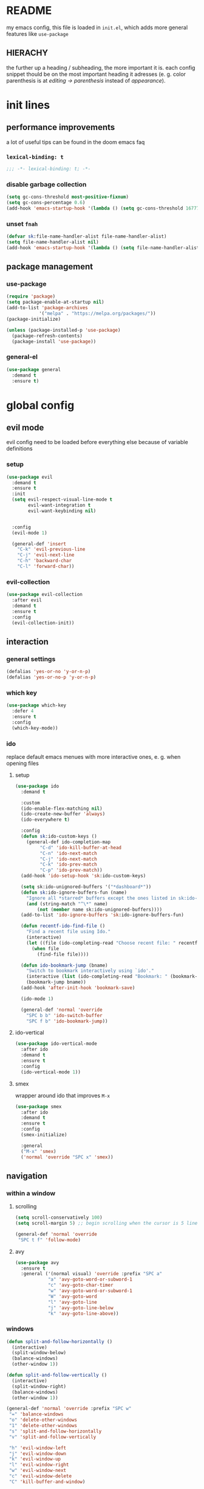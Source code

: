 * README
my emacs config, this file is loaded in =init.el=, which adds more general features like =use-package=
** HIERACHY
the further up a heading / subheading, the more important it is. each config snippet thould be on the most important heading it adresses (e. g. color parenthesis is at /editing → parenthesis/ instead of /appearance/).
* init lines
** performance improvements
a lot of useful tips can be found in the doom emacs faq
*** =lexical-binding: t=
#+begin_src emacs-lisp
  ;;; -*- lexical-binding: t; -*-
#+end_src
*** disable garbage collection
#+begin_src emacs-lisp
  (setq gc-cons-threshold most-positive-fixnum)
  (setq gc-cons-percentage 0.6)
  (add-hook 'emacs-startup-hook '(lambda () (setq gc-cons-threshold 16777216) (setq gc-cons-percentage 0.1)))
#+end_src
*** unset =fnah=
#+begin_src emacs-lisp
  (defvar sk:file-name-handler-alist file-name-handler-alist)
  (setq file-name-handler-alist nil)
  (add-hook 'emacs-startup-hook '(lambda () (setq file-name-handler-alist sk:file-name-handler-alist)))
#+end_src
** package management
*** use-package
#+begin_src emacs-lisp
  (require 'package)
  (setq package-enable-at-startup nil)
  (add-to-list 'package-archives
              '("melpa" . "https://melpa.org/packages/"))
  (package-initialize)

  (unless (package-installed-p 'use-package)
    (package-refresh-contents)
    (package-install 'use-package))
#+end_src
*** general-el
#+begin_src emacs-lisp
  (use-package general
    :demand t
    :ensure t)
#+end_src
* global config
** evil mode
evil config need to be loaded before everything else because of variable definitions
*** setup
#+begin_src emacs-lisp
  (use-package evil
    :demand t
    :ensure t
    :init
    (setq evil-respect-visual-line-mode t
          evil-want-integration t
          evil-want-keybinding nil)


    :config
    (evil-mode 1)

    (general-def 'insert
      "C-k" 'evil-previous-line
      "C-j" 'evil-next-line
      "C-h" 'backward-char
      "C-l" 'forward-char))
#+end_src
*** evil-collection
#+begin_src emacs-lisp
  (use-package evil-collection
    :after evil
    :demand t
    :ensure t
    :config
    (evil-collection-init))
#+end_src
** interaction
*** general settings
#+begin_src emacs-lisp
  (defalias 'yes-or-no 'y-or-n-p)
  (defalias 'yes-or-no-p 'y-or-n-p)
#+end_src
*** which key
#+begin_src emacs-lisp
  (use-package which-key
    :defer 4
    :ensure t
    :config
    (which-key-mode))
#+end_src
*** ido
replace default emacs menues with more interactive ones, e. g. when opening files
**** setup
#+begin_src emacs-lisp
  (use-package ido
    :demand t

    :custom
    (ido-enable-flex-matching nil)
    (ido-create-new-buffer 'always)
    (ido-everywhere t)

    :config
    (defun sk:ido-custom-keys ()
      (general-def ido-completion-map
           "C-d" 'ido-kill-buffer-at-head
           "C-n" 'ido-next-match
           "C-j" 'ido-next-match
           "C-k" 'ido-prev-match
           "C-p" 'ido-prev-match))
    (add-hook 'ido-setup-hook 'sk:ido-custom-keys)

    (setq sk:ido-unignored-buffers '("*dashboard*"))
    (defun sk:ido-ignore-buffers-fun (name)
      "Ignore all *starred* buffers except the ones listed in sk:ido-unignored-buffers"
      (and (string-match "^\*" name)
          (not (member name sk:ido-unignored-buffers))))
    (add-to-list 'ido-ignore-buffers 'sk:ido-ignore-buffers-fun)

    (defun recentf-ido-find-file ()
      "Find a recent file using Ido."
      (interactive)
      (let ((file (ido-completing-read "Choose recent file: " recentf-list nil t)))
        (when file
          (find-file file))))

    (defun ido-bookmark-jump (bname)
      "Switch to bookmark interactively using `ido'."
      (interactive (list (ido-completing-read "Bookmark: " (bookmark-all-names) nil t)))
      (bookmark-jump bname))
    (add-hook 'after-init-hook 'bookmark-save)

    (ido-mode 1)

    (general-def 'normal 'override
      "SPC b b" 'ido-switch-buffer
      "SPC f b" 'ido-bookmark-jump))
#+end_src
**** ido-vertical
#+begin_src emacs-lisp
  (use-package ido-vertical-mode
    :after ido
    :demand t
    :ensure t
    :config
    (ido-vertical-mode 1))
#+end_src
**** smex
wrapper around ido that improves =M-x=
#+begin_src emacs-lisp
  (use-package smex
    :after ido
    :demand t
    :ensure t
    :config
    (smex-initialize)

    :general
    ("M-x" 'smex)
    ('normal 'override "SPC x" 'smex))
#+end_src
** navigation
*** within a window
**** scrolling
#+begin_src emacs-lisp
  (setq scroll-conservatively 100)
  (setq scroll-margin 5) ;; begin scrolling when the cursor is 5 lines above the last displayed line
  
  (general-def 'normal 'override
   "SPC t f" 'follow-mode)
#+end_src
**** avy
#+begin_src emacs-lisp
  (use-package avy
    :ensure t
    :general ('(normal visual) 'override :prefix "SPC a"
              "a" 'avy-goto-word-or-subword-1
              "c" 'avy-goto-char-timer
              "w" 'avy-goto-word-or-subword-1
              "W" 'avy-goto-word
              "l" 'avy-goto-line
              "j" 'avy-goto-line-below
              "k" 'avy-goto-line-above))
#+end_src
*** windows
#+begin_src emacs-lisp
  (defun split-and-follow-horizontally ()
    (interactive)
    (split-window-below)
    (balance-windows)
    (other-window 1))

  (defun split-and-follow-vertically ()
    (interactive)
    (split-window-right)
    (balance-windows)
    (other-window 1))

  (general-def 'normal 'override :prefix "SPC w"
   "=" 'balance-windows
   "o" 'delete-other-windows
   "1" 'delete-other-windows
   "s" 'split-and-follow-horizontally
   "v" 'split-and-follow-vertically

   "h" 'evil-window-left
   "j" 'evil-window-down
   "k" 'evil-window-up
   "l" 'evil-window-right
   "w" 'evil-window-next
   "c" 'evil-window-delete
   "C" 'kill-buffer-and-window)

  (general-def 'normal 'override
   "SPC ," 'evil-window-next)
#+end_src
*** buffers
some mappings around ido and buffer switching
#+begin_src emacs-lisp
  (defun kill-current-buffer ()
    (interactive)
    (kill-buffer (current-buffer)))

  (general-def 'normal 'override :prefix "SPC b"
   "q" 'quit-window
   "k" 'kill-current-buffer
   "K" 'kill-buffer-and-window)
   
  (use-package ibuffer
    :general ('normal 'override "SPC b B" 'ibuffer))
#+end_src
*** files
**** visiting / saving
#+begin_src emacs-lisp
  (general-def 'normal 'override :prefix "SPC f"
   "f" 'find-file
   "F" 'find-file-read-only
   "R" 'revert-buffer
   "s" 'save-buffer
   "S" 'save-some-buffers
   "B" 'bookmark-set)

  (general-def 'normal 'override
   "SPC s" 'save-buffer)
#+end_src
**** recentf
#+begin_src emacs-lisp
  (use-package recentf
    :defer 5

    :custom
    (recentf-max-saved-items 100)

    :config
    (recentf-mode t)
    (general-def 'normal 'override "SPC f r" 'recentf-ido-find-file))
#+end_src
**** dired
#+begin_src emacs-lisp
  (use-package dired
    :custom
    (dired-dwin-target t) ;; when two windows are next to each other, move / copy files between them

    :config
    (add-hook 'dired-mode-hook 'dired-hide-details-mode)

    (general-def 'normal dired-mode-map
      "v" 'dired-view-file
      "h" 'dired-up-directory
      "l" 'dired-find-file)

    :general ('normal 'override :prefix "SPC f"
                      "d" 'dired-jump
                      "D" 'dired))
#+end_src
*** misc
**** quitting
#+begin_src emacs-lisp
  (general-def 'normal 'override :prefix "SPC"
   "ESC" 'keyboard-escape-quit
   "q" 'save-buffers-kill-terminal
   "Q" 'save-buffers-kill-emacs)
#+end_src
**** help mode
#+begin_src emacs-lisp
  (general-def 'normal 'override :prefix "SPC h"
   "f" 'describe-function
   "v" 'describe-variable
   "k" 'describe-key)
#+end_src
**** config operations
#+begin_src emacs-lisp
  (defun config-visit ()
    (interactive)
    (find-file "~/.emacs.d/conf.org"))
    
  (defun config-reload ()
    (interactive)
    (org-babel-load-file (expand-file-name "~/.emacs.d/conf.org")))
    
  (general-def 'normal 'override :prefix "SPC c"
   "r" 'config-reload
   "v" 'config-visit
   "e" 'config-visit)
#+end_src
** usage
*** editing
**** parenthesis
***** electric
#+begin_src emacs-lisp
  (use-package electric
    :demand t
    :config
    (electric-pair-mode t)

    (add-to-list 'electric-pair-pairs '(8218 . 8216)) ;; ‚‘
    (add-to-list 'electric-pair-pairs '(8222 . 8220)) ;; „“

    (defun sk:electric-add-latex-parenthesis ()
      (interactive)
      (make-local-variable 'electric-pair-pairs)
      (add-to-list 'electric-pair-pairs '(36 . 36))) ;; $|$

    (add-hook 'org-mode-hook 'sk:electric-add-latex-parenthesis)
    (add-hook 'TeX-mode-hook 'sk:electric-add-latex-parenthesis))
#+end_src
***** surround.vim
#+begin_src emacs-lisp
  (use-package evil-surround
    :after evil
    :defer 1
    :ensure t
    :config
    (global-evil-surround-mode 1))
#+end_src
***** color parenthesis
#+begin_src emacs-lisp
  (show-paren-mode)
  (use-package rainbow-delimiters
    :ensure t
    :hook
    (prog-mode . rainbow-delimiters-mode))
#+end_src
**** alignment
#+begin_src emacs-lisp
  (use-package evil-lion
    :after evil
    :ensure t
    :general ('(normal visual) 'override :prefix "g"
              "l" 'evil-lion-left
              "L" 'evil-lion-right))
#+end_src
*** inserting
**** autocompletion
***** company
#+begin_src emacs-lisp
  (use-package company
    :ensure t

    :custom
    (company-idle-delay 0.3)
    (company-minimum-prefix-length 2)

    :config
    (general-def company-active-map "C-w" 'evil-delete-backward-word)

    :hook
    ((after-init . company-tng-mode)
     (after-init . global-company-mode)))
#+end_src
***** backends
#+begin_src emacs-lisp
  (use-package company-math
    :after company
    :demand t
    :ensure t
    :config
    (add-to-list 'company-backends 'company-math-symbols-unicode))
#+end_src
**** snippets
#+begin_src emacs-lisp
  (use-package yasnippet
    :demand t
    :ensure t
    :config
    (yas-global-mode))

  (use-package yasnippet-snippets
    :after yasnippet
    :demand t
    :ensure t
    :config
    (yas-reload-all))
#+end_src
**** easier kill ring
=M-y= shows a completion from all previously cut stuff
#+begin_src emacs-lisp
  (use-package popup-kill-ring
    :ensure t
    :general ('insert
              "M-y" 'popup-kill-ring))
#+end_src
*** visual aids
**** spell checking
#+begin_src emacs-lisp
  (use-package flyspell
    :custom
    (flyspell-issue-message-flag nil)

    :config
    (defun sk:flyspell-mode ()
      (interactive)
      (if (bound-and-true-p flyspell-mode)
          (flyspell-mode 0)
        (flyspell-mode 1)
        (flyspell-buffer)))

    :general ('normal 'override :prefix "SPC t"
                      "s" 'sk:flyspell-mode
                      "S" 'ispell-change-dictionary))
#+end_src
**** visual-fill-column-mode
for more focused writing
#+begin_src emacs-lisp
  (use-package visual-fill-column
    :ensure t
    :custom
    (visual-fill-column-center-text t)

    :general ('normal 'override :prefix "SPC t"
                      "v" 'visual-fill-column-mode
                      "V" 'set-fill-column))
#+end_src
**** text scale
#+begin_src emacs-lisp
  (general-def 'normal 'override :prefix "SPC"
   "0" 'text-scale-mode
   "+" 'text-scale-adjust
   "-" 'text-scale-adjust)
#+end_src
**** pretty symbols
pretty symbols for eye candy when editing code
#+begin_src emacs-lisp
  (use-package pretty-mode
    :after python
    :ensure t
    :hook
    (python-mode . turn-on-pretty-mode))
#+end_src
**** mixed-pitch-mode
#+begin_src emacs-lisp
  (set-face-attribute 'default nil :family "Source Code Pro" :height 100)
  (set-face-attribute 'fixed-pitch nil :family "Source Code Pro")
  (set-face-attribute 'variable-pitch nil :family "Noto Serif")

  (use-package mixed-pitch
    :ensure t
    :custom
    (mixed-pitch-variable-pitch-cursor nil) ;; keep filled cursor

    :hook
    ((org-mode TeX-mode) . mixed-pitch-mode)

    :general ('normal 'override
                      "SPC t m" 'mixed-pitch-mode))
#+end_src
* local config
exception: evil mode stuff
** julia
#+begin_src emacs-lisp
  (use-package julia-mode
    :defer t
    :ensure t)
#+end_src
** jupyter
#+begin_src emacs-lisp
  (use-package jupyter
    :defer t
    :ensure t)
#+end_src
** org
*** general settings
#+begin_src emacs-lisp
  (use-package org
    :defer t

    :custom
    (org-src-window-setup 'current-window) ;; don't spread across two windows

    ;; section numbering & indentation
    (org-hide-leading-stars t)
    (org-num-max-level      4)

    ;; beautify fonts & font effects
    (org-hide-emphasis-markers          t)
    (org-fontify-whole-heading-line     t)
    (org-fontify-done-headline          t)
    (org-fontify-quote-and-verse-blocks t)

    (org-list-demote-modify-bullet
          '(("+" . "-") ("-" . "+")
            ("1." . "-") ("1)" . "-")))

    ;;(setq org-src-tab-acts-natively t)
    (org-confirm-babel-evaluate nil)

    ;; latex preview options
    (org-format-latex-options (plist-put org-format-latex-options :scale 1.5))
    (org-latex-packages-alist '())

    :config
    (add-hook    'org-mode-hook                'org-num-mode)
    (add-hook    'org-mode-hook                'org-indent-mode)
    (add-hook    'org-babel-after-execute-hook 'org-display-inline-images)
    (add-to-list 'org-latex-packages-alist     '("" "IEEEtrantools" t))

    (org-babel-do-load-languages
     'org-babel-load-languages
     (append org-babel-load-languages
             '((jupyter . t))))

    (general-def 'normal org-mode-map
      "RET" 'org-ctrl-c-ctrl-c)

    (general-def 'normal org-mode-map :prefix "SPC SPC"
      "o" 'org-ctrl-c-minus
      "-" 'org-ctrl-c-minus
      "i" 'org-ctrl-c-minus
      "b" 'org-ctrl-c-minus

      "TAB"       'org-table-toggle-column-width
      "<backtab>" '(lambda () (interactive) (org-table-toggle-column-width '(4)))
      "c"         '(lambda () (interactive) (org-ctrl-c-ctrl-c             '(4)))

      "n" 'org-num-mode
      "h" 'org-toggle-heading
      "t" 'org-todo

      "X" 'org-export-dispatch
      "x" '(lambda () (interactive) (org-export-dispatch '(4)))

      "E" 'org-babel-execute-buffer)

    (general-def 'normal org-mode-map :prefix "SPC p"
      "p" 'org-latex-preview
      "P" '(lambda () (interactive) (org-latex-preview '(4)))
      "b" '(lambda () (interactive) (org-latex-preview '(16)))
      "B" '(lambda () (interactive) (org-latex-preview '(64)))

      "I" 'org-toggle-inline-images
      "i" 'org-display-inline-images)

    :general ('normal              "SPC e" 'org-edit-src-exit)
             ('normal org-mode-map "SPC e" 'org-edit-special))
#+end_src
*** superstar
#+begin_src emacs-lisp
  (use-package org-superstar
    :after org
    :ensure t
    :custom
    (org-superstar-headline-bullets-list '("❃" "★" "✦" "•" "☆" "✧"))
    (org-superstar-item-bullet-alist '(("*" . "•") ("+" . "→") ("-" . "–")))

    :hook
    (org-mode . org-superstar-mode))
#+end_src
*** keybinds
#+begin_src emacs-lisp
  (use-package evil-org
    :after org
    :ensure t
    :hook
    (org-mode . evil-org-mode))
#+end_src
** auctex
#+begin_src emacs-lisp
  (use-package tex
    :ensure auctex
    :defer t

    :init
    ;; in init bc. org-mode needs it, too
    (setq texmathp-tex-commands '())
    (add-to-list 'texmathp-tex-commands (quote ("IEEEeqnarray" env-on
                                                "IEEEeqnarray*" env-on)))

    :custom
    (TeX-auto-save  t)
    (TeX-parse-self t)

    (LaTeX-math-abbrev-prefix "#")

    (TeX-view-program-selection '((output-pdf "PDF Tools")))
    (TeX-source-correlate-mode  t)

    (preview-scale-function      1.5)
    (preview-auto-cache-preamble t)

    :config
    (add-to-list 'TeX-source-correlate-method '(pdf . synctex))
    
    (general-def 'normal TeX-mode-map :prefix "SPC SPC"
      "s"   'LaTeX-section            ;; insert section
      "e"   'LaTeX-environment        ;; insert environment
      "TAB" 'LaTeX-fill-environment   ;; auto-indent
      "l"   'TeX-command-master
      "L"   'TeX-command-run-all)

    (general-def 'normal TeX-mode-map :prefix "SPC p"
        "p" 'preview-at-point
        "P" 'preview-clearout-at-point
        "b" 'preview-buffer
        "B" 'preview-clearout-buffer)

    :hook
    (LaTeX-mode . LaTeX-math-mode)
    (LaTeX-mode . prettify-symbols-mode))

#+end_src
** pdf-tools
#+begin_src emacs-lisp
  (use-package pdf-tools
    :requires evil-collection
    :ensure t
    :mode ("\\.pdf\\'" . pdf-view-mode)

    :custom
    (pdf-view-resize-factor 1.1)
    (pdf-view-display-size 'fit-page)
    (pdf-annot-activate-created-annotations t)

    :config
    (pdf-tools-install)

    (general-def 'visual pdf-view-mode-map :prefix "SPC SPC"
      "w" 'pdf-annot-add-squiggly-markup-annotation
      "h" 'pdf-annot-add-highlight-markup-annotation
      "s" 'pdf-annot-add-strikethrough-markup-annotation
      "u" 'pdf-annot-add-underline-markup-annotation
      "H" 'pdf-annot-add-markup-annotation)

    (general-def 'normal pdf-view-mode-map "SPC" nil)
    (general-def 'normal pdf-view-mode-map :prefix "SPC SPC"
      "t" 'pdf-annot-add-text-annotation
      "d" 'pdf-annot-delete)

    :hook
    (pdf-view-mode . (lambda () (display-line-numbers-mode -1)))
    (text-mode     . evil-insert-state))

#+end_src
** docview
#+begin_src emacs-lisp
  (use-package doc-view
    :defer t
  
    :custom
    (doc-view-continuous t)

    :config

    (defun sk:doc-view-goto-page (count)
      "Goto page COUNT
    if COUNT isn't supplied, go to the last page"
        (interactive "P")
        (if count
            (doc-view-goto-page count)
          (doc-view-last-page)))

    (general-def 'normal doc-view-mode-map "G" 'sk:doc-view-goto-page))
#+end_src
** magit
#+begin_src emacs-lisp
  (use-package magit
    :ensure t
    :config
    (add-hook 'git-commit-mode-hook 'evil-insert-state)

    :general ('normal 'override "SPC g" 'magit-file-dispatch))
#+end_src
* appearance
** general settings
use visual instead of absolute or relative line numbers
visual line numbers are determined with lines visible on the screen instead of buffer lines.
for example, in ='visual= a fold is shown as 1 line, whereas in ='relative=, it is shown as the amount of lines that are folded (this subheading would then be 12 lines).
#+begin_src emacs-lisp
  (tool-bar-mode -1)
  (menu-bar-mode -1)
  (scroll-bar-mode -1)
  
  ;; display line / column numbers in modeline
  (line-number-mode 1)
  (column-number-mode 1)

  ;; display visual line numbers left of each buffer
  (setq display-line-numbers-type 'visual)
  (global-display-line-numbers-mode 1)
  (global-visual-line-mode)
#+end_src
** theme
use =M-x customize-themes= to change theme settings
#+begin_src emacs-lisp
  (use-package doom-themes
    :demand t
    :ensure t
    :config
    (global-hl-line-mode)
    (doom-themes-org-config)) ;; Corrects (and improves) org-mode's native fontification.

#+end_src
** modeline
use doom-modeline
#+begin_src emacs-lisp
  (use-package doom-modeline
    :demand t
    :ensure t

    :custom
    ;; needs to be set explicitly when running in server mode
    (doom-modeline-icon t)
    (doom-modeline-buffer-encoding nil)
  
    :config
    (doom-modeline-mode 't))
#+end_src
** startup screen
#+begin_src emacs-lisp
  (setq initial-buffer-choice (lambda () (get-buffer "*dashboard*"))) ;; emacsclient defaults to *scratch*
  
  (use-package dashboard
    :demand t
    :ensure t

    :custom
    (dashboard-items             '((bookmarks . 10) (recents . 10)))
    (dashboard-startup-banner    'logo)
    (dashboard-set-heading-icons t)
    (dashboard-set-file-icons    t)
    (dashboard-center-content    t)

    :config
    (dashboard-setup-startup-hook))
#+end_src

